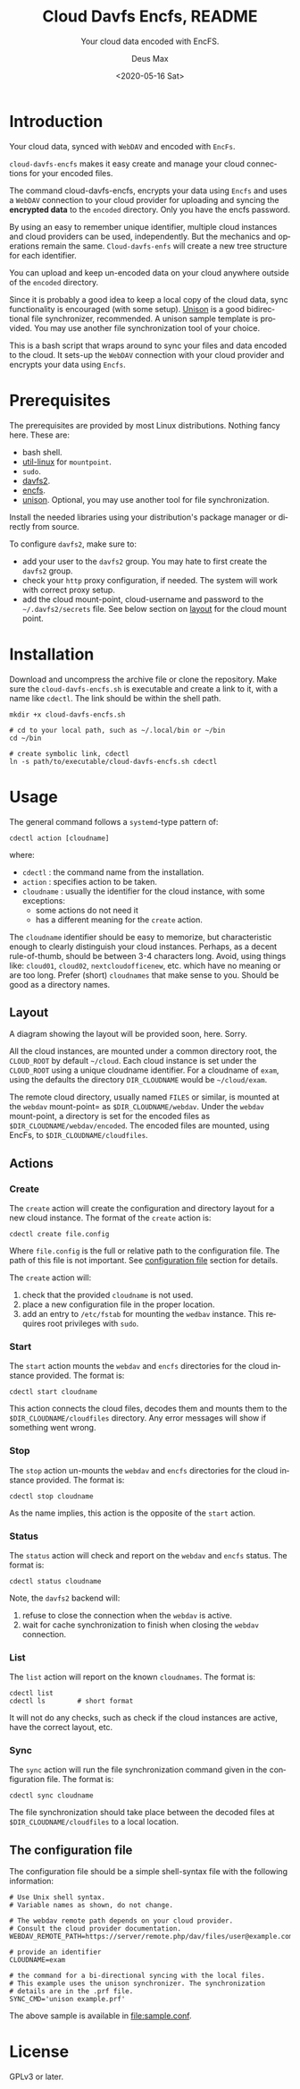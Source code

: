 #+options: ':nil *:t -:t ::t <:t H:4 \n:nil ^:{} arch:headline author:t
#+options: broken-links:nil c:nil creator:nil d:(not "LOGBOOK") date:t e:t
#+options: email:nil f:t inline:t p:nil pri:nil prop:nil stat:t tags:nil
#+options: tasks:nil tex:t timestamp:t title:t toc:t todo:nil |:t
#+title: Cloud Davfs Encfs, README
#+date: <2020-05-16 Sat>
#+author: Deus Max
#+email: deusmax@gmx.com
#+language: en
#+select_tags: export
#+exclude_tags: noexport
#+creator: Emacs 28.0.50 (Org mode 9.3.6)

#+options: html-link-use-abs-url:nil html-postamble:auto html-preamble:t
#+options: html-scripts:t html-style:t html5-fancy:nil tex:t
#+html_doctype: xhtml5
#+html_container: div
#+description:
#+keywords:
#+html_link_home:
#+html_link_up:
#+html_mathjax:
#+html_head:
#+html_head_extra:
#+subtitle: Your cloud data encoded with EncFS.
#+infojs_opt:
#+creator: <a href="https://www.gnu.org/software/emacs/">Emacs</a> 28.0.50 (<a href="https://orgmode.org">Org</a> mode 9.3.6)
#+latex_header:

* Introduction

  Your cloud data, synced with =WebDAV= and encoded with =EncFs=.

  =cloud-davfs-encfs= makes it easy create and manage your cloud connections for
  your encoded files.

  The command cloud-davfs-encfs, encrypts your data using =Encfs= and uses a
  =WebDAV= connection to your cloud provider for uploading and syncing the
  *encrypted data* to the =encoded= directory. Only you have the encfs password.

  By using an easy to remember unique identifier, multiple cloud instances and cloud
  providers can be used, independently. But the mechanics and operations remain the
  same. =Cloud-davfs-enfs= will create a new tree structure for each identifier.

  You can upload and keep un-encoded data on your cloud anywhere outside of the
  =encoded= directory.

  Since it is probably a good idea to keep a local copy of the cloud data, sync
  functionality is encouraged (with some setup). [[https://github.com/bcpierce00/unison][Unison]] is a good bidirectional
  file synchronizer, recommended. A unison sample template is provided. You may use
  another file synchronization tool of your choice.

  This is a bash script that wraps around to sync your files and data encoded to the
  cloud. It sets-up the =WebDAV= connection with your cloud provider and encrypts your
  data using =Encfs=.

* Prerequisites

  The prerequisites are provided by most Linux distributions. Nothing fancy here.
  These are:
  - bash shell.
  - [[https://www.kernel.org/pub/linux/utils/util-linux/][util-linux]] for =mountpoint=.
  - =sudo=.
  - [[http://savannah.nongnu.org/projects/davfs2][davfs2]].
  - [[https://vgough.github.io/encfs/][encfs]].
  - [[https://github.com/bcpierce00/unison][unison]]. Optional, you may use another tool for file synchronization.

  Install the needed libraries using your distribution's  package manager or
  directly from source.

  To configure =davfs2=, make sure to:
  - add your user to the =davfs2= group. You may hate to first create the =davfs2=
    group.
  - check your =http= proxy configuration, if needed. The system will work with
    correct proxy setup.
  - add the cloud mount-point, cloud-username and password to the
    =~/.davfs2/secrets= file. See below section on [[id:1454669b-05f7-4398-ba74-6f02f5e930d4][layout]] for the cloud mount point.

* Installation

  Download and uncompress the archive file or clone the repository. Make sure the
  =cloud-davfs-encfs.sh= is executable and create a link to it, with a name like
  =cdectl=. The link should be within the shell path.

  #+begin_src shell
    mkdir +x cloud-davfs-encfs.sh

    # cd to your local path, such as ~/.local/bin or ~/bin
    cd ~/bin

    # create symbolic link, cdectl
    ln -s path/to/executable/cloud-davfs-encfs.sh cdectl
  #+end_src

* Usage

  The general command follows a =systemd=-type pattern of:
  : cdectl action [cloudname]
  where:
  - =cdectl= : the command name from the installation.
  - =action= : specifies action to be taken.
  - =cloudname= : usually the identifier for the cloud instance, with some
    exceptions:
    - some actions do not need it
    - has a different meaning for the =create= action.

  The =cloudname= identifier should be easy to memorize, but characteristic enough
  to clearly distinguish your cloud instances. Perhaps, as a decent rule-of-thumb,
  should be between 3-4 characters long. Avoid, using things like: =cloud01=,
  =cloud02=, =nextcloudofficenew=, etc. which have no meaning or are too long.
  Prefer (short) =cloudnames= that make sense to you. Should be good as a directory
  names.

** Layout
   :PROPERTIES:
   :ID:       1454669b-05f7-4398-ba74-6f02f5e930d4
   :END:

   A diagram showing the layout will be provided soon, here. Sorry.

   All the cloud instances, are mounted under a common directory root, the
   =CLOUD_ROOT= by default =~/cloud=. Each cloud instance is set under the
   =CLOUD_ROOT= using a unique cloudname identifier. For a cloudname of =exam=,
   using the defaults the directory =DIR_CLOUDNAME= would be =~/cloud/exam=.

   The remote cloud directory, usually named =FILES= or similar, is mounted at the
   =webdav= mount-point= as =$DIR_CLOUDNAME/webdav=. Under the =webdav= mount-point, a
   directory is set for the encoded files as =$DIR_CLOUDNAME/webdav/encoded=. The
   encoded files are mounted, using EncFs, to =$DIR_CLOUDNAME/cloudfiles=.

** Actions

*** Create

    The =create= action will create the configuration and directory layout for a new
    cloud instance. The format of the =create= action is:

    : cdectl create file.config

    Where =file.config= is the full or relative path to the configuration file. The
    path of this file is not important. See [[id:3048b8c1-b8ec-4be9-bb25-66b5fc5342e9][configuration file]] section for details.

    The =create= action will:
    1. check that the provided =cloudname= is not used.
    2. place a new configuration file in the proper location.
    3. add an entry to =/etc/fstab= for mounting the =wedbav= instance. This
       requires root privileges with =sudo=.

*** Start

    The =start= action mounts the =webdav= and =encfs= directories for the cloud
    instance provided. The format is:

    : cdectl start cloudname

    This action connects the cloud files, decodes them and mounts them to the
    =$DIR_CLOUDNAME/cloudfiles= directory. Any error messages will show if something
    went wrong.

*** Stop

    The =stop= action un-mounts the =webdav= and =encfs= directories for the cloud
    instance provided. The format is:

    : cdectl stop cloudname

    As the name implies, this action is the opposite of the =start= action.

*** Status

    The =status= action will check and report on the =webdav= and =encfs= status.
    The format is:

    : cdectl status cloudname

    Note, the =davfs2= backend will:
    1. refuse to close the connection when the =webdav= is active.
    2. wait for cache synchronization to finish when closing the =webdav=
       connection.

*** List

    The =list= action will report on the known =cloudnames=.
    The format is:

    #+begin_src shell
      cdectl list
      cdectl ls        # short format
    #+end_src

    It will not do any checks, such as check if the cloud instances are active, have
    the correct layout, etc.

*** Sync

    The =sync= action will run the file synchronization command given in the
    configuration file. The format is:

    : cdectl sync cloudname

    The file synchronization should take place between the decoded files at
    =$DIR_CLOUDNAME/cloudfiles= to a local location.

** The configuration file
   :PROPERTIES:
   :ID:       3048b8c1-b8ec-4be9-bb25-66b5fc5342e9
   :END:

   The configuration file should be a simple shell-syntax file with the following
   information:

   #+begin_src shell
     # Use Unix shell syntax.
     # Variable names as shown, do not change.

     # The webdav remote path depends on your cloud provider.
     # Consult the cloud provider documentation.
     WEBDAV_REMOTE_PATH=https://server/remote.php/dav/files/user@example.com/

     # provide an identifier
     CLOUDNAME=exam

     # the command for a bi-directional syncing with the local files.
     # This example uses the unison synchronizer. The synchronization
     # details are in the .prf file.
     SYNC_CMD='unison example.prf'
   #+end_src

   The above sample is available in [[file:sample.conf]].

* License

  GPLv3 or later.

* Emacs                                                    :comment:noexport:

#  LocalWords:  cloudname config TODO EncFs WebDAV backend davfs encfs mountpoint
#  LocalWords:  sudo cdectl src mkdir systemd webdav cloudfiles synchronizer prf
#  LocalWords:  GPLv noexport uncompress
